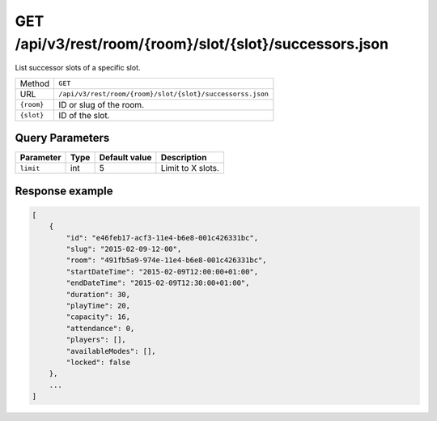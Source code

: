 GET /api/v3/rest/room/{room}/slot/{slot}/successors.json
==========================================================

List successor slots of a specific slot.

+------------+-----------------------------------------------------------+
| Method     | ``GET``                                                   |
+------------+-----------------------------------------------------------+
| URL        | ``/api/v3/rest/room/{room}/slot/{slot}/successorss.json`` |
+------------+-----------------------------------------------------------+
| ``{room}`` | ID or slug of the room.                                   |
+------------+-----------------------------------------------------------+
| ``{slot}`` | ID of the slot.                                           |
+------------+-----------------------------------------------------------+

Query Parameters
----------------

+-----------+------+---------------+-------------------+
| Parameter | Type | Default value | Description       |
+===========+======+===============+===================+
| ``limit`` | int  | 5             | Limit to X slots. |
+-----------+------+---------------+-------------------+

Response example
----------------

.. code:: json

   [
       {
           "id": "e46feb17-acf3-11e4-b6e8-001c426331bc",
           "slug": "2015-02-09-12-00",
           "room": "491fb5a9-974e-11e4-b6e8-001c426331bc",
           "startDateTime": "2015-02-09T12:00:00+01:00",
           "endDateTime": "2015-02-09T12:30:00+01:00",
           "duration": 30,
           "playTime": 20,
           "capacity": 16,
           "attendance": 0,
           "players": [],
           "availableModes": [],
           "locked": false
       },
       ...
   ]
